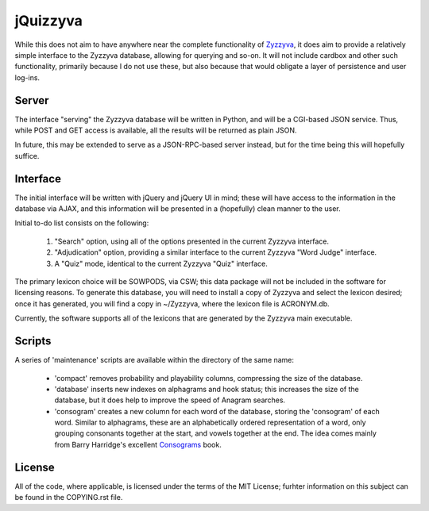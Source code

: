 *********
jQuizzyva
*********

While this does not aim to have anywhere near the complete functionality of
`Zyzzyva`_, it does aim to provide a relatively simple interface to the Zyzzyva
database, allowing for querying and so-on. It will not include cardbox and
other such functionality, primarily because I do not use these, but also
because that would obligate a layer of persistence and user log-ins.

Server
======

The interface "serving" the Zyzzyva database will be written in Python, and
will be a CGI-based JSON service. Thus, while POST and GET access is available,
all the results will be returned as plain JSON.

In future, this may be extended to serve as a JSON-RPC-based server instead,
but for the time being this will hopefully suffice.

Interface
=========

The initial interface will be written with jQuery and jQuery UI in mind; these
will have access to the information in the database via AJAX, and this
information will be presented in a (hopefully) clean manner to the user.

Initial to-do list consists on the following:

 1. "Search" option, using all of the options presented in the current Zyzzyva
    interface.
 2. "Adjudication" option, providing a similar interface to the current Zyzzyva
    "Word Judge" interface.
 3. A "Quiz" mode, identical to the current Zyzzyva "Quiz" interface.

The primary lexicon choice will be SOWPODS, via CSW; this data package will not
be included in the software for licensing reasons. To generate this database,
you will need to install a copy of Zyzzyva and select the lexicon desired; once
it has generated, you will find a copy in ~/Zyzzyva, where the lexicon file is
ACRONYM.db.

Currently, the software supports all of the lexicons that are generated by the
Zyzzyva main executable.

Scripts
=======

A series of 'maintenance' scripts are available within the directory of the
same name:

 - 'compact' removes probability and playability columns, compressing the size
   of the database.
 - 'database' inserts new indexes on alphagrams and hook status; this increases
   the size of the database, but it does help to improve the speed of Anagram
   searches.
 - 'consogram' creates a new column for each word of the database, storing the
   'consogram' of each word. Similar to alphagrams, these are an alphabetically
   ordered representation of a word, only grouping consonants together at the
   start, and vowels together at the end. The idea comes mainly from Barry
   Harridge's excellent `Consograms`_ book.

License
=======

All of the code, where applicable, is licensed under the terms of the MIT
License; furhter information on this subject can be found in the COPYING.rst
file.

.. Links:
.. _`Zyzzyva`: http://www.zyzzyva.net/
.. _`Consograms`: http://www.ms.unimelb.edu.au/~barryh/words/Consogram.pdf
